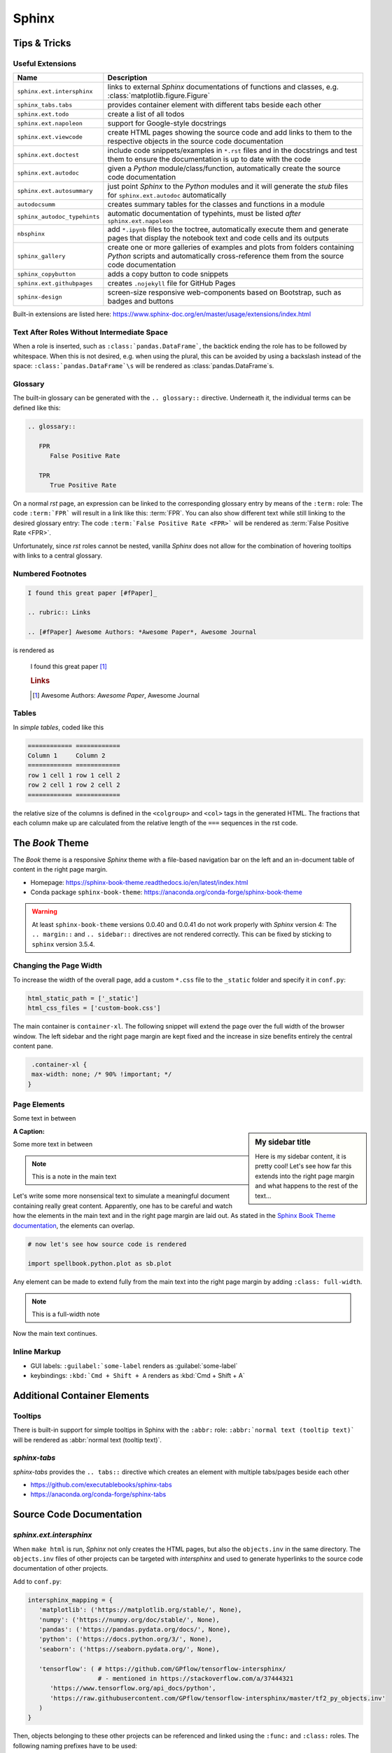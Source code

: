 Sphinx
******


Tips & Tricks
=============


Useful Extensions
-----------------

============================ =====================================================================================================
Name                         Description
============================ =====================================================================================================
``sphinx.ext.intersphinx``   links to external *Sphinx* documentations of
                             functions and classes,
                             e.g. :class:`matplotlib.figure.Figure`
``sphinx_tabs.tabs``         provides container element with different tabs
                             beside each other
``sphinx.ext.todo``          create a list of all todos
``sphinx.ext.napoleon``      support for Google-style docstrings
``sphinx.ext.viewcode``      create HTML pages showing the source code and add
                             links to them to the respective objects in the
                             source code documentation
``sphinx.ext.doctest``       include code snippets/examples in ``*.rst`` files
                             and in the docstrings and test them to ensure
                             the documentation is up to date with the code
``sphinx.ext.autodoc``       given a *Python* module/class/function,
                             automatically create the source code documentation
``sphinx.ext.autosummary``   just point *Sphinx* to the *Python* modules and it
                             will generate the *stub* files for
                             ``sphinx.ext.autodoc`` automatically
``autodocsumm``              creates summary tables for the classes and
                             functions in a module
``sphinx_autodoc_typehints`` automatic documentation of typehints,
                             must be listed *after* ``sphinx.ext.napoleon``
``nbsphinx``                 add ``*.ipynb`` files to the toctree, automatically
                             execute them and generate pages that display the
                             notebook text and code cells and its outputs
``sphinx_gallery``           create one or more galleries of examples and plots
                             from folders containing *Python* scripts and
                             automatically cross-reference them from the
                             source code documentation
``sphinx_copybutton``        adds a copy button to code snippets
``sphinx.ext.githubpages``   creates ``.nojekyll`` file for GitHub Pages
``sphinx-design``            screen-size responsive web-components based on Bootstrap,
                             such as badges and buttons
============================ =====================================================================================================

Built-in extensions are listed here:
https://www.sphinx-doc.org/en/master/usage/extensions/index.html



Text After Roles Without Intermediate Space
-------------------------------------------

When a role is inserted, such as ``:class:`pandas.DataFrame```, the backtick
ending the role has to be followed by whitespace. When this is not desired,
e.g. when using the plural, this can be avoided by using a backslash instead
of the space: ``:class:`pandas.DataFrame`\s`` will be rendered as
:class:`pandas.DataFrame`\s.



.. _sphinx-glossary:

Glossary
--------

The built-in glossary can be generated with the ``.. glossary::`` directive.
Underneath it, the individual terms can be defined like this:

.. code:: rst

   .. glossary::

      FPR
         False Positive Rate

      TPR
         True Positive Rate

On a normal *rst* page, an expression can be linked to the corresponding
glossary entry by means of the ``:term:`` role: The code ``:term:`FPR```
will result in a link like this: :term:`FPR`. You can also show different
text while still linking to the desired glossary entry: The code
``:term:`False Positive Rate <FPR>``` will be rendered as :term:`False Positive
Rate <FPR>`.

Unfortunately, since *rst* roles cannot be nested, vanilla *Sphinx* does not
allow for the combination of hovering tooltips with links to a central
glossary.



Numbered Footnotes
------------------

.. code:: rst

   I found this great paper [#fPaper]_

   .. rubric:: Links

   .. [#fPaper] Awesome Authors: *Awesome Paper*, Awesome Journal

is rendered as

.. highlights::

   I found this great paper [#fPaper]_

   .. rubric:: Links

   .. [#fPaper] Awesome Authors: *Awesome Paper*, Awesome Journal



Tables
------

In *simple tables*, coded like this

.. code:: rst

   ============ ============
   Column 1     Column 2
   ============ ============
   row 1 cell 1 row 1 cell 2
   row 2 cell 1 row 2 cell 2
   ============ ============

the relative size of the columns is defined in the ``<colgroup>`` and ``<col>``
tags in the generated HTML. The fractions that each column make up are
calculated from the relative length of the ``===`` sequences in the rst code.


The *Book* Theme
================

The *Book* theme is a responsive *Sphinx* theme with a file-based navigation
bar on the left and an in-document table of content in the right page margin.

- Homepage: https://sphinx-book-theme.readthedocs.io/en/latest/index.html
- Conda package ``sphinx-book-theme``:
  https://anaconda.org/conda-forge/sphinx-book-theme

.. warning:: At least ``sphinx-book-theme`` versions 0.0.40 and 0.0.41 do not
   work properly with *Sphinx* version 4: The ``.. margin::`` and
   ``.. sidebar::`` directives are not rendered correctly. This can be fixed
   by sticking to ``sphinx`` version 3.5.4.


Changing the Page Width
-----------------------

To increase the width of the overall page, add a custom ``*.css`` file to
the ``_static`` folder and specify it in ``conf.py``:

.. margin:: **File**

   ``doc/source/conf.py``

.. code:: python

   html_static_path = ['_static']
   html_css_files = ['custom-book.css']

The main container is ``container-xl``. The following snippet will extend the
page over the full width of the browser window. The left sidebar and the right
page margin are kept fixed and the increase in size benefits entirely the
central content pane.

.. margin:: **File**

   ``doc/source/_static/custom-book.rst``

.. code:: css

    .container-xl {
    max-width: none; /* 90% !important; */
   }
  


Page Elements
-------------

.. margin:: **My margin title**

   Here is my margin content, it is pretty cool!


Some text in between


.. sidebar:: **My sidebar title**

   Here is my sidebar content, it is pretty cool! Let's see how far this
   extends into the right page margin and what happens to the rest of the
   text...


:A Caption:

Some more text in between


.. margin:: Code blocks in margins

   Some text

   .. code:: python

      print('hello world!')


.. note::

   This is a note in the main text


.. margin:: **Notes in margins**

   .. note::

      This is a note in the margin


Let's write some more nonsensical text to simulate a meaningful document
containing really great content. Apparently, one has to be careful and watch
how the elements in the main text and in the right page margin are laid out.
As stated in the `Sphinx Book Theme documentation
<https://sphinx-book-theme.readthedocs.io/en/latest/layout.html>`_,
the elements can overlap.

.. code:: python
   
   # now let's see how source code is rendered

   import spellbook.python.plot as sb.plot

Any element can be made to extend fully from the main text into the right
page margin by adding ``:class: full-width``.

.. note::
   :class: full-width

   This is a full-width note


Now the main text continues.



Inline Markup
-------------

- GUI labels: ``:guilabel:`some-label`` renders as :guilabel:`some-label`
- keybindings: ``:kbd:`Cmd + Shift + A`` renders as :kbd:`Cmd + Shift + A`



Additional Container Elements
=============================

Tooltips
--------

There is built-in support for simple tooltips in Sphinx with the ``:abbr:``
role: ``:abbr:`normal text (tooltip text)``` will be rendered as
:abbr:`normal text (tooltip text)`.



*sphinx-tabs*
-------------

*sphinx-tabs* provides the ``.. tabs::`` directive which creates an element
with multiple tabs/pages beside each other

- https://github.com/executablebooks/sphinx-tabs
- https://anaconda.org/conda-forge/sphinx-tabs

.. tabs::

   .. tab:: First Tab

      Content of the first tab

      .. note:: Some information can go inside a note

   .. tab:: Second Tab

      There is some text here

      .. code:: python

         print('... and some code!')



Source Code Documentation
=========================

*sphinx.ext.intersphinx*
------------------------

When ``make html`` is run, *Sphinx* not only creates the HTML pages, but also
the ``objects.inv`` in the same directory. The ``objects.inv`` files of other
projects can be targeted with *intersphinx* and used to generate hyperlinks
to the source code documentation of other projects.

Add to ``conf.py``:

.. code:: python

   intersphinx_mapping = {
      'matplotlib': ('https://matplotlib.org/stable/', None),
      'numpy': ('https://numpy.org/doc/stable/', None),
      'pandas': ('https://pandas.pydata.org/docs/', None),
      'python': ('https://docs.python.org/3/', None),
      'seaborn': ('https://seaborn.pydata.org/', None),

      'tensorflow': ( # https://github.com/GPflow/tensorflow-intersphinx/
                      # - mentioned in https://stackoverflow.com/a/37444321
         'https://www.tensorflow.org/api_docs/python',
         'https://raw.githubusercontent.com/GPflow/tensorflow-intersphinx/master/tf2_py_objects.inv'
      )
   }

Then, objects belonging to these other projects can be referenced and linked
using the ``:func:`` and ``:class:`` roles. The following naming prefixes
have to be used:

- ``matplotlib``
- ``numpy``
- ``pandas``
- no prefix for *Python*
- ``seaborn``
- ``sklearn`` for *scikit-learn*
- ``tf`` for *TensorFlow*, e.g. :class:`tf.data.Dataset`

.. note:: At least for *pandas* and *TensorFlow*, some object names are
          expanded in the auto-generated source code documentation based on
          the type hints / signatures (but not when the same objects are
          mentioned manually in the docstrings with ``:func:`` or ``:class:``,
          and neither in normal ``*.rst`` files!). As a result, the expanded
          object names cannot be found in the respective ``objects.inv``
          and no external documentation link is added.

          For example, ``:class:`tf.data.Dataset``` is rendered correctly
          as :class:`tf.data.Dataset`, but when a signature includes
          ``tf.data.Dataset``, this name is expanded to
          ``tensorflow.python.data.ops.dataset_ops.DatasetV2``.
          Another example is ``pd.DataFrame`` which is expanded to
          ``pandas.core.frame.DataFrame``.

          This is a known issue without any obvious solution on the
          implementation side:
          https://github.com/agronholm/sphinx-autodoc-typehints/issues/47

          It is possible, however, to fix these special cases by manually
          writing the types in the docstring:

          - For parameter types, add the reference in parentheses to the
            respective parameter (the others remain unaffected), e.g. like so:

            .. code:: rst

               Args:
                  data(:class:`pandas.DataFrame`): The dataset

          - For the return type, just write something like this into the
            docstring:
            
            .. code:: rst
            
               Returns:
                  Tuple of :class:`tf.data.Dataset`: A tuple containing the
                  training and validation (and possibly test) datasets



*sphinx.ext.doctest*
--------------------

Directives:

- Test code separated from the output
 
  .. code:: rst
  
     .. testcode::

        import numpy as np
        a = np.arange(10)
        print(a.shape)
      
     Output:

     .. testoutput::

        (10,)

- Test code interleaved with the output

  .. code:: rst

     .. doctest::

        >>> print('hello world!')
        hello world!

        >>> print('hello again...')
        hello again...

Run with ``make doctest``.

.. rubric:: Links

- https://www.sphinx-doc.org/en/master/usage/extensions/doctest.html
- https://sphinx-tutorial.readthedocs.io/step-3/



*sphinx-autodoc-typehints*
--------------------------

*sphinx-autodoc-typehints* automatically generates the documentation of the
typehints, thus eliminating the need to manually reproduce the typehints in
the docstrings.

.. note:: When used together with *sphinx.ext.napoleon*,
          *sphinx-autodoc-typehints* has to be included **after**
          *sphinx.ext.napoleon* in the configuration file ``conf.py``

Settings:

- ``typehints_fully_qualified = True``: show the module names before the
  object names
- ``simplify_optional_unions = False``: keep typing.Optional in Unions
  for optional parameters, I find this more explicit


.. rubric:: Links

- https://github.com/agronholm/sphinx-autodoc-typehints
- https://anaconda.org/conda-forge/sphinx-autodoc-typehints



Tools for Jupyter Notebooks
===========================


*nbsphinx*
----------

The *nbsphinx* extension provides support for Jupyter notebooks in *Sphinx*.
Notebooks can be included in toctrees and will be exectuted when *Sphinx* is run.
The rendered text and code cells along with the resulting output will be added
to the documentation.

- https://nbsphinx.readthedocs.io
- Conda package ``nbsphinx``: https://anaconda.org/conda-forge/nbsphinx

Quickstart:

#. Add ``'nbsphinx'`` to the ``extensions`` list in ``conf.py``
#. Add some ``*.ipynb`` files to a toctree
#. Run ``make html`` to create the documentation


*sphinx-thebe*
--------------

*sphinx-thebe* is a *Sphinx* extension for live code execution.

- https://sphinx-book-theme.readthedocs.io/en/latest/launch.html#live-code-cells-with-thebe
- https://sphinx-thebe.readthedocs.io/en/latest/index.html
- Conda package ``sphinx-thebe``: https://anaconda.org/conda-forge/sphinx-thebe



My Modifications and Additions
==============================


Admonitions
-----------


General Blue Admonition
^^^^^^^^^^^^^^^^^^^^^^^

.. admonition:: Blue Admonition
   :class: spellbook-admonition-blue

   .. code:: rst

      .. admonition:: Admonition Title
         :class: spellbook-admonition-blue

         Admonition content



General Orange Admonition
^^^^^^^^^^^^^^^^^^^^^^^^^

.. admonition:: Orange Admonition
   :class: spellbook-admonition-orange

   .. code:: rst

      .. admonition:: Admonition Title
         :class: spellbook-admonition-orange

         Admonition content
         
         
         
Definition Admonition
^^^^^^^^^^^^^^^^^^^^^

.. admonition:: Definition
   :class: spellbook-definition

   .. code:: rst

      .. admonition:: Definition
         :class: spellbook-definition

         Definition content



Glossary Tooltips
-----------------

.. admonition:: Definition
   :class: spellbook-definition

   Modified behaviour of the ``:term:`` and ``:abbr:`` roles.

   .. code:: rst

      The :term:`type-1 error` is related to the :abbr:`CL (confidence level)`.


As mentioned in :ref:`sphinx-glossary`, Vanilla *Sphinx* has the limitation
that reST roles cannot be nested and therefore a word or phrase cannot be
simultaneously given a tooltip with ``:abbr:`phrase``` and entered and linked
to the glossary with ``:term:`phrase```.
      
.. margin:: Source Files Involed

   - ``source/_static/glossary.py``
   - ``Makefile``
   - ``source/conf.py``
   - ``source/_static/tooltip.js``
   - ``source/_static/tooltip.css``
   - ``source/_templates/layout.html``

.. margin:: Build Files involved

   - ``build/html/glossary.html``

.. margin:: Files Generated

   - ``build/html/glossary.json``

To overcome this, I extended the behaviour of the ``:term:`` role.
The *Python* module ``source/_static/glossary.py`` is invoked in the
``Makefile`` after the ``sphinx-build`` command. It parses
the automatically created glossary in ``build/html/glossary.html`` and extracts
the terms and their definitions/explanations into a JSON dictionary which is
then written to ``build/html/_static/glossary.json``. Despite the name, this
file is actually a bit of *JavaScript* just containing the JSON dictionary.
``glossary.json`` is added to the ``html_js_files`` configuration parameter in
``source/conf.py`` so that this file is added as a script and read when an HTML
page is loaded. I also wrote a *JavaScript* script ``source/_static/tooltip.js``
that is also added to the HTML pages. When the HTML page is loaded, it reads
the JSON glossary dictionary from ``glossary.json`` and creates event handlers
connected to the all the appearances of the glossary terms on the HTML page.
When the mouse is then brought to hover over such a link to a glossary term,
the corresponding entry is retrieved from the glossary dictionary and displayed
in a custom tooltip. These tooltips are styled in
``source/_static/tooltip.css``. The regular hyperlinks of the terms/phrases to
their coresponding entries in ``glossary.html`` are retained, so when clicking
on a term/phrase, the full glossary is still loaded.

These glossary tooltips support all the normal *reST* containers, directives
and roles and therefore, the glossary entries can be written without
limitations. Since normally, links to the *MathJax* library are only included
in the HTML headers, when the underlying ``*.rst`` file contains a math
directive or role, I had to force the inclusion of the corresponding
``<script>`` tags via the ``extrahead`` template block in
``source/_templates/layout.html``. Now, math formulae and equation can be
displayed in the glossary tooltips even if the parent ``*.rst`` page does not
contain any math.

The glossary tooltips are positioned automatically in a way that they are
displayed within the viewport borders. However, since *MathJax* rendering takes
a moment, a glossary tooltip may subsequently grow beyond the viewport borders
after initial positioning.

Similarly-styled tooltips are also used to replace the normal plain ones for
``:abbr:``.

These glossary tooltips look like this in action:
The :term:`type-1 error` is related to the :abbr:`CL (confidence level)`.



Plot Galleries
--------------


Horizontally Scrolling Gallery
^^^^^^^^^^^^^^^^^^^^^^^^^^^^^^


.. admonition:: Definition
   :class: spellbook-definition

   .. code:: rst

      .. list-table::
         :class: spellbook-gallery-scroll

         * - .. figure:: /images/plot_grid_1D.png
                :height: 200px

           - .. figure:: /images/loss-acc.png
                :height: 200px

           - .. figure:: /images/true-false-pos-neg-rates.png
                :height: 200px

           - .. figure:: /images/rec-prec.png
                :height: 200px

           - .. figure:: /images/roc.png
                :height: 200px

           - .. figure:: /images/confusion-matrix-absolute.png
                :height: 200px

The table of plots will be scrollable horizontally if it is wider than the
window. Otherwise, the plots will be centered horizontally.

.. list-table::
   :class: spellbook-gallery-scroll

   * - .. figure:: /images/plot_grid_1D.png
          :height: 200px

     - .. figure:: /images/loss-acc.png
          :height: 200px

     - .. figure:: /images/true-false-pos-neg-rates.png
          :height: 200px

     - .. figure:: /images/rec-prec.png
          :height: 200px

     - .. figure:: /images/roc.png
          :height: 200px

     - .. figure:: /images/confusion-matrix-absolute.png
          :height: 200px



Wrapping Gallery
^^^^^^^^^^^^^^^^

.. admonition:: Definition
   :class: spellbook-definition

   .. code:: rst

      .. list-table::
         :class: spellbook-gallery-wrap

         * - .. figure:: /images/loss-acc.png
                :height: 200px

           - .. figure:: /images/true-false-pos-neg-rates.png
                :height: 200px

           - .. figure:: /images/roc.png
                :height: 200px

The table of plots will be wrapped into the next lines if it is wider than the
window. Otherwise, the plots will be centered horizontally.

.. list-table::
   :class: spellbook-gallery-wrap

   * - .. figure:: /images/loss-acc.png
          :height: 200px

     - .. figure:: /images/true-false-pos-neg-rates.png
          :height: 200px

     - .. figure:: /images/roc.png
          :height: 200px



Styling
-------

.. margin:: Files Involved

   - ``source/_static/custom.css``
   - ``source/_templates/autosummary/module.rst``
   - ``source/genindex.rst``
   - ``source/_templates/sidebar-social.html``

- page covering the full width of the viewport
- consistent custom colour scheme
- footnotes entries in the same line as the footnote mark in footnote lists
- horizontal lines underneath the ``<h2>`` and ``<h3>`` headers
- the *previous*/*next* buttons at the bottom of each page
- - borders around functions, classes and methods in the source code reference
- fully qualified names for modules, including the ``spellbook`` prefix, in the
  auto-generated source code documentation
- the *Extras* toctree in the left side bar with pointer to the ToDo list, the
  glossary and the index
- links to *GitHub* and *LinkedIn* at the bottom of the left sidebar
